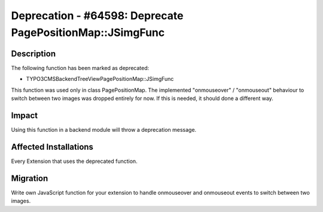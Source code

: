 ==========================================================
Deprecation - #64598: Deprecate PagePositionMap::JSimgFunc
==========================================================

Description
===========

The following function has been marked as deprecated:

* \TYPO3\CMS\Backend\Tree\View\PagePositionMap::JSimgFunc

This function was used only in class PagePositionMap. The implemented "onmouseover" / "onmouseout"
behaviour to switch between two images was dropped entirely for now. If this is needed, it should
done a different way.


Impact
======

Using this function in a backend module will throw a deprecation message.


Affected Installations
======================

Every Extension that uses the deprecated function.


Migration
=========

Write own JavaScript function for your extension to handle onmouseover and onmouseout events to
switch between two images.